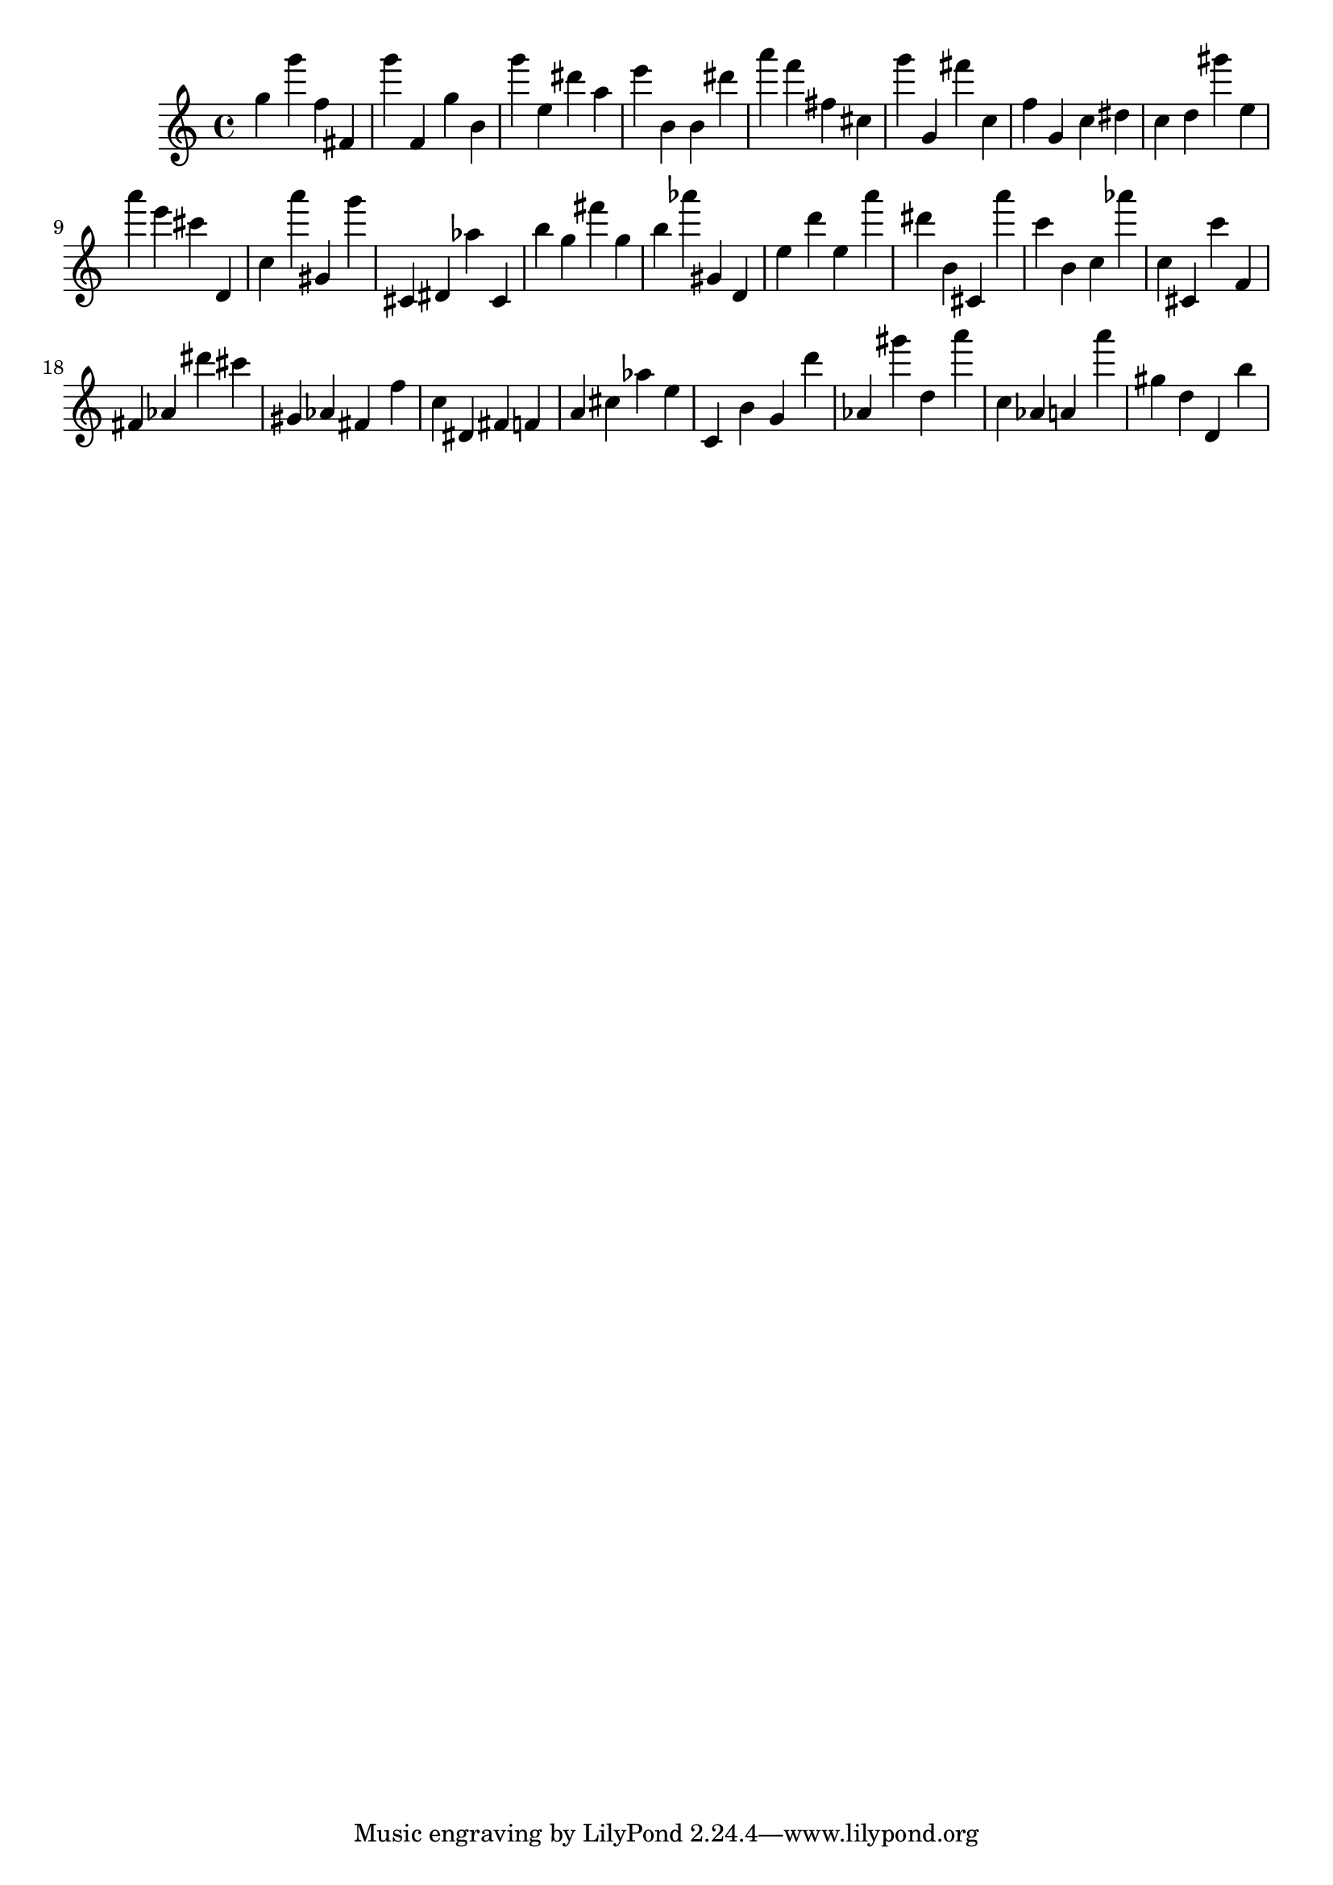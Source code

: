 \version "2.18.2"

\score {

{
\clef treble
g'' g''' f'' fis' g''' f' g'' b' g''' e'' dis''' a'' e''' b' b' dis''' a''' f''' fis'' cis'' g''' g' fis''' c'' f'' g' c'' dis'' c'' d'' gis''' e'' a''' e''' cis''' d' c'' a''' gis' g''' cis' dis' as'' cis' b'' g'' fis''' g'' b'' as''' gis' d' e'' d''' e'' a''' dis''' b' cis' a''' c''' b' c'' as''' c'' cis' c''' f' fis' as' dis''' cis''' gis' as' fis' f'' c'' dis' fis' f' a' cis'' as'' e'' c' b' g' d''' as' gis''' d'' a''' c'' as' a' a''' gis'' d'' d' b'' 
}

 \midi { }
 \layout { }
}
